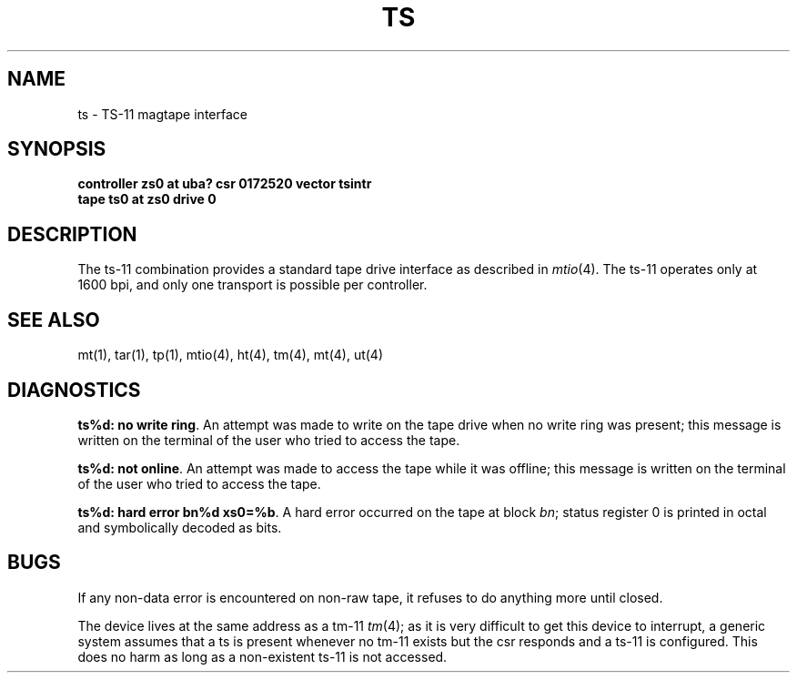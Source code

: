 .\" Copyright (c) 1980 Regents of the University of California.
.\" All rights reserved.  The Berkeley software License Agreement
.\" specifies the terms and conditions for redistribution.
.\"
.\"	@(#)ts.4	5.1 (Berkeley) 05/15/85
.\"
.TH TS 4 "27 July 1983"
.UC 4
.SH NAME
ts \- TS-11 magtape interface
.SH SYNOPSIS
.B "controller zs0 at uba? csr 0172520 vector tsintr"
.br
.B "tape ts0 at zs0 drive 0"
.SH DESCRIPTION
The ts-11 combination provides a standard tape drive
interface as described in
.IR mtio (4).
The ts-11 operates only at 1600 bpi, and only one transport
is possible per controller.
.SH "SEE ALSO"
mt(1),
tar(1),
tp(1),
mtio(4),
ht(4),
tm(4),
mt(4),
ut(4)
.SH DIAGNOSTICS
\fBts%d: no write ring\fR.  An attempt was made to write on the tape drive
when no write ring was present; this message is written on the terminal of
the user who tried to access the tape.
.PP
\fBts%d: not online\fR.  An attempt was made to access the tape while it
was offline; this message is written on the terminal of the user
who tried to access the tape.
.PP
\fBts%d: hard error bn%d xs0=%b\fR.  A hard error occurred on the tape
at block \fIbn\fR; status register 0 is printed in octal and symbolically
decoded as bits.
.SH BUGS
If any non-data error is encountered on non-raw tape, it refuses to do anything
more until closed.
.PP
The device lives at the same address as a tm-11
.IR tm (4);
as it is very difficult to get this device to interrupt, a generic
system assumes that a ts is present whenever no tm-11 exists but
the csr responds and a ts-11 is configured.
This does no harm as long as a non-existent ts-11 is not accessed.
